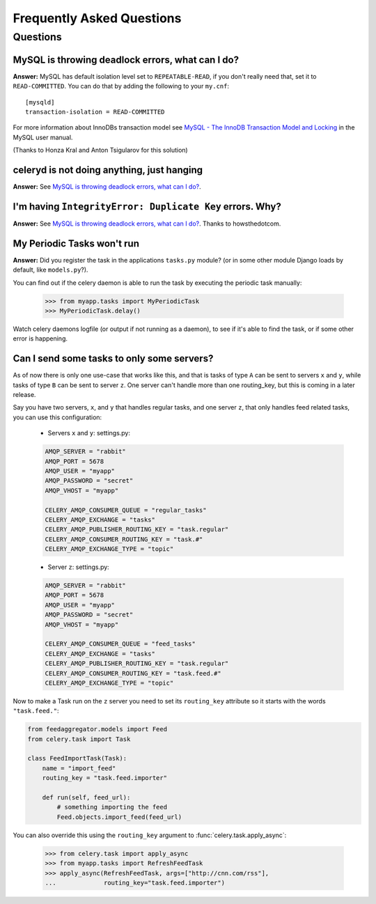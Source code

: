 ============================
 Frequently Asked Questions
============================

Questions
=========

MySQL is throwing deadlock errors, what can I do?
-------------------------------------------------

**Answer:** MySQL has default isolation level set to ``REPEATABLE-READ``,
if you don't really need that, set it to ``READ-COMMITTED``.
You can do that by adding the following to your ``my.cnf``::

    [mysqld]
    transaction-isolation = READ-COMMITTED

For more information about InnoDBs transaction model see `MySQL - The InnoDB
Transaction Model and Locking`_ in the MySQL user manual.

(Thanks to Honza Kral and Anton Tsigularov for this solution)

.. _`MySQL - The InnoDB Transaction Model and Locking`: http://dev.mysql.com/doc/refman/5.1/en/innodb-transaction-model.html

celeryd is not doing anything, just hanging
--------------------------------------------

**Answer:** See `MySQL is throwing deadlock errors, what can I do?`_.

I'm having ``IntegrityError: Duplicate Key`` errors. Why?
----------------------------------------------------------

**Answer:** See `MySQL is throwing deadlock errors, what can I do?`_.
Thanks to howsthedotcom.

My Periodic Tasks won't run
----------------------------

**Answer:** Did you register the task in the applications ``tasks.py`` module?
(or in some other module Django loads by default, like ``models.py``?).

You can find out if the celery daemon is able to run the task by executing the
periodic task manually:

    >>> from myapp.tasks import MyPeriodicTask
    >>> MyPeriodicTask.delay()

Watch celery daemons logfile (or output if not running as a daemon), to see
if it's able to find the task, or if some other error is happening.

Can I send some tasks to only some servers?
--------------------------------------------

As of now there is only one use-case that works like this, and that is
tasks of type ``A`` can be sent to servers ``x`` and ``y``, while tasks
of type ``B`` can be sent to server ``z``. One server can't handle more than
one routing_key, but this is coming in a later release.

Say you have two servers, ``x``, and ``y`` that handles regular tasks,
and one server ``z``, that only handles feed related tasks, you can use this
configuration:

    * Servers ``x`` and ``y``: settings.py:

    .. code-block:: python

        AMQP_SERVER = "rabbit"
        AMQP_PORT = 5678
        AMQP_USER = "myapp"
        AMQP_PASSWORD = "secret"
        AMQP_VHOST = "myapp"

        CELERY_AMQP_CONSUMER_QUEUE = "regular_tasks"
        CELERY_AMQP_EXCHANGE = "tasks"
        CELERY_AMQP_PUBLISHER_ROUTING_KEY = "task.regular"
        CELERY_AMQP_CONSUMER_ROUTING_KEY = "task.#"
        CELERY_AMQP_EXCHANGE_TYPE = "topic"

    * Server ``z``: settings.py:

    .. code-block:: python

        AMQP_SERVER = "rabbit"
        AMQP_PORT = 5678
        AMQP_USER = "myapp"
        AMQP_PASSWORD = "secret"
        AMQP_VHOST = "myapp"
        
        CELERY_AMQP_CONSUMER_QUEUE = "feed_tasks"
        CELERY_AMQP_EXCHANGE = "tasks"
        CELERY_AMQP_PUBLISHER_ROUTING_KEY = "task.regular"
        CELERY_AMQP_CONSUMER_ROUTING_KEY = "task.feed.#"
        CELERY_AMQP_EXCHANGE_TYPE = "topic"

Now to make a Task run on the ``z`` server you need to set its
``routing_key`` attribute so it starts with the words ``"task.feed."``:

.. code-block:: python

    from feedaggregator.models import Feed
    from celery.task import Task

    class FeedImportTask(Task):
        name = "import_feed"
        routing_key = "task.feed.importer"

        def run(self, feed_url):
            # something importing the feed
            Feed.objects.import_feed(feed_url)


You can also override this using the ``routing_key`` argument to
:func:`celery.task.apply_async`:

    >>> from celery.task import apply_async
    >>> from myapp.tasks import RefreshFeedTask
    >>> apply_async(RefreshFeedTask, args=["http://cnn.com/rss"],
    ...             routing_key="task.feed.importer")
